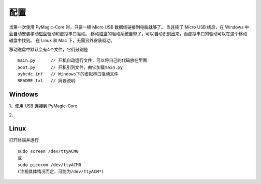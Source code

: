 .. _configure:

==========
配置
==========

当第一次使用 PyMagic-Core 时，只要一根 Micro USB 数据线链接到电脑就够了。
当连接了 Micro USB 线后，在 Windows 中会自动安装移动磁盘驱动和虚拟串口驱动。
移动磁盘的驱动系统自带了，可以自动识别出来，而虚拟串口的驱动可以在这个移动磁盘中找到。
在 Linux 和 Mac 下，无需另外安装驱动。

移动磁盘中默认会有4个文件，它们分别是
::

   main.py	// 开机自动运行文件，可以将自己的代码放在里面
   boot.py	// 开机引到文件，由它加载main.py
   pybcdc.inf	// Windows下的虚拟串口驱动文件
   README.txt	// 简要说明


Windows
==========

1、使用 USB 连接到 PyMagic-Core 

2、


Linux
==========

打开终端并运行
::

   sudo screen /dev/ttyACM0
   或
   sudo picocom /dev/ttyACM0
   (注视具体情况而定，可能为/dev/ttyACM*)

   
